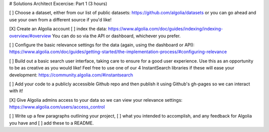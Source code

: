# Solutions Architect Excercise: Part 1 (3 hours)


[ ] Choose a dataset,
either from our list of public datasets: https://github.com/algolia/datasets
or you can go ahead and use your own from a different source if you'd like!


[X] Create an Algolia account
[ ] index the data: https://www.algolia.com/doc/guides/indexing/indexing-overview/#overview
You can do so via the API or dashboard, whichever you prefer.

[ ] Configure the basic relevance settings for the data (again, using the dashboard or API):
https://www.algolia.com/doc/guides/getting-started/the-implementation-process/#configuring-relevance



[ ] Build out a basic search user interface, taking care to ensure for a good user experience.
Use this as an opportunity to be as creative as you would like!
Feel free to use one of our 4 InstantSearch libraries if these will ease your development: https://community.algolia.com/#instantsearch

[ ] Add your code to a publicly accessible Github repo
and then publish it using Github's gh-pages so we can interact with it!



[X] Give Algolia admins access to your data so we can view your relevance settings:
https://www.algolia.com/users/access_control


[ ] Write up a few paragraphs outlining your project,
[ ] what you intended to accomplish,
and any feedback for Algolia you have and
[ ] add these to a README.

